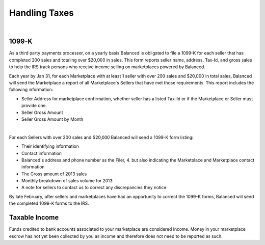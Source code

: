 Handling Taxes
===============

.. note::
   :header_class: alert alert-tab-red
   :body_class: alert alert-red

   Information in this section may not cover all your businesses tax liability.
   We recommend you consult with your business tax advisor to determine your
   business' tax liability.

|

1099-K
-----------------

As a third party payments processor, on a yearly basis Balanced is obligated to
file a 1099-K for each seller that has completed 200 sales and totaling over
$20,000 in sales. This form reports seller name, address, Tax-Id, and gross
sales to help the IRS track persons who receive income selling on marketplaces
powered by Balanced.

Each year by Jan 31, for each Marketplace with at least 1 seller with over 200
sales and $20,000 in total sales, Balanced will send the Marketplace a report of
all Marketplace's Sellers that have met those requirements. This report includes
the following information:

- Seller Address for marketplace confirmation, whether seller has a listed Tax-Id or if the Marketplace or Seller must provide one.
- Seller Gross Amount
- Seller Gross Amount by Month

|

For each Sellers with over 200 sales and $20,000 Balanced will send a 1099-K form
listing:

- Their identifying information
- Contact information
- Balanced's address and phone number as the Filer, 4. but also indicating the Marketplace and Marketplace contact information
- The Gross amount of 2013 sales 
- Monthly breakdown of sales volume for 2013
- A note for sellers to contact us to correct any discrepancies they notice

By late February, after sellers and marketplaces have had an opportunity to
correct the 1099-K forms, Balanced will send the completed 1099-K forms to the
IRS.


Taxable Income
-----------------

Funds credited to bank accounts associated to your marketplace are considered 
income. Money in your marketplace escrow has not yet been collected by you as
income and therefore does not need to be reported as such.